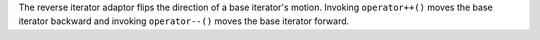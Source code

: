 .. I think we'd better strike the old reverse_iterator text from the standard, eh?

The reverse iterator adaptor flips the direction of a base iterator's
motion. Invoking ``operator++()`` moves the base iterator backward and
invoking ``operator--()`` moves the base iterator forward.

